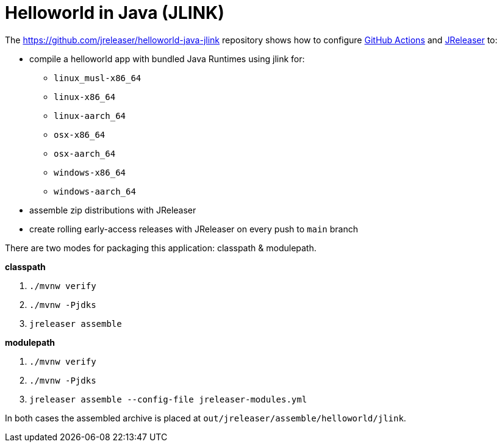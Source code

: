 = Helloworld in Java (JLINK)

The https://github.com/jreleaser/helloworld-java-jlink[] repository shows how to configure link:https://github.com/features/actions[GitHub Actions] and link:https://jreleaser.org/[JReleaser] to:

 * compile a helloworld app with bundled Java Runtimes using jlink for:
  ** `linux_musl-x86_64`
  ** `linux-x86_64`
  ** `linux-aarch_64`
  ** `osx-x86_64`
  ** `osx-aarch_64`
  ** `windows-x86_64`
  ** `windows-aarch_64`
 * assemble zip distributions with JReleaser
 * create rolling early-access releases with JReleaser on every push to `main` branch

There are two modes for packaging this application: classpath & modulepath.

*classpath*

 1. `./mvnw verify`
 2. `./mvnw -Pjdks`
 3. `jreleaser assemble`

*modulepath*

 1. `./mvnw verify`
 2. `./mvnw -Pjdks`
 3. `jreleaser assemble --config-file jreleaser-modules.yml`

In both cases the assembled archive is placed at `out/jreleaser/assemble/helloworld/jlink`.
